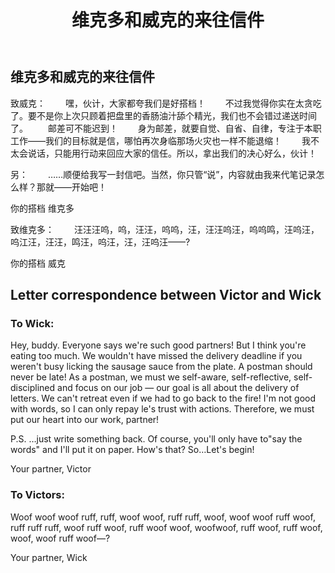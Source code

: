 #+TITLE: 维克多和威克的来往信件

** 维克多和威克的来往信件

致威克：
　　嘿，伙计，大家都夸我们是好搭档！
　　不过我觉得你实在太贪吃了。要不是你上次只顾着把盘里的香肠油汁舔个精光，我们也不会错过递送时间了。
　　邮差可不能迟到！
　　身为邮差，就要自觉、自省、自律，专注于本职工作——我们的目标就是信，哪怕再次身临那场火灾也一样不能退缩！
　　我不太会说话，只能用行动来回应大家的信任。所以，拿出我们的决心好么，伙计！
  
  另：
 　　……顺便给我写一封信吧。当然，你只管“说”，内容就由我来代笔记录怎么样？那就——开始吧！

你的搭档
维克多

致维克多：
 　　汪汪汪呜，呜，汪汪，呜呜，汪，汪汪呜汪，呜呜鸣，汪呜汪，呜江汪，汪汪，鸣汪，呜汪，汪，汪呜汪——?
   
你的搭档
威克
** Letter correspondence between Victor and Wick
*** To Wick:
Hey, buddy. Everyone says we're such good partners!
But I think you're eating too much. We wouldn't have missed the delivery deadline if you weren't busy licking the sausage sauce from the plate. 
A postman should never be late!
As a postman, we must we self-aware, self-reflective, self-disciplined and focus on our job — our goal is all about the delivery of letters. We can't retreat even if we had to go back to the fire!
I'm not good with words, so I can only repay le's trust with actions.
Therefore, we must put our heart into our work, partner!

P.S.
...just write something back. Of course, you'll only have to"say the words" and I'll put it on paper. How's that? So...Let's begin!

Your partner,
Victor
*** To Victors:
Woof woof woof ruff, ruff, woof woof, ruff ruff, woof, woof woof ruff woof, ruff ruff ruff, woof ruff woof, ruff woof woof, woofwoof, ruff woof, ruff woof, woof, woof ruff woof—?

Your partner,
Wick
